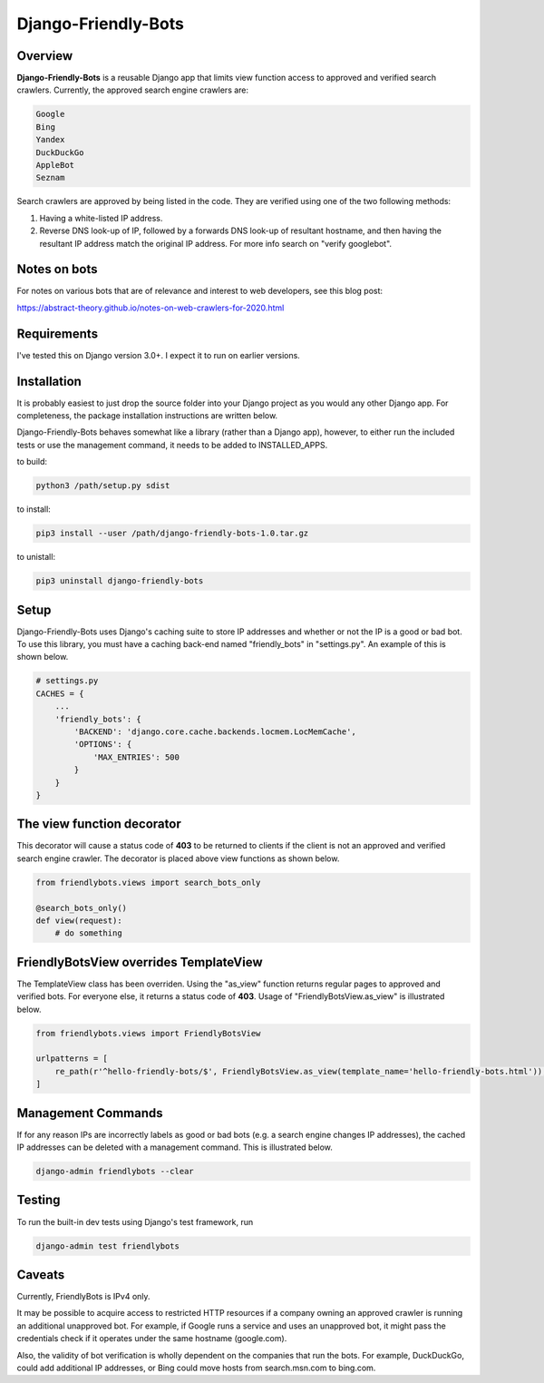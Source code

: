 =====================
Django-Friendly-Bots
=====================

Overview
------------------------
**Django-Friendly-Bots** is a reusable Django app that limits view function access to approved and verified search crawlers. Currently, the approved search engine crawlers are:

.. code-block:: sh

    Google
    Bing
    Yandex
    DuckDuckGo
    AppleBot
    Seznam

Search crawlers are approved by being listed in the code. They are verified using one of the two following methods:

1. Having a white-listed IP address.
2. Reverse DNS look-up of IP, followed by a forwards DNS look-up of resultant hostname, and then having the resultant IP address match the original IP address. For more info search on "verify googlebot".

Notes on bots
-----------------------
For notes on various bots that are of relevance and interest to web developers, see this blog post:

https://abstract-theory.github.io/notes-on-web-crawlers-for-2020.html


Requirements
------------------------
I've tested this on Django version 3.0+. I expect it to run on earlier versions.


Installation
------------------------
It is probably easiest to just drop the source folder into your Django project as you would any other Django app. For completeness, the package installation instructions are written below.

Django-Friendly-Bots behaves somewhat like a library (rather than a Django app), however, to either run the included tests or use the management command, it needs to be added to INSTALLED_APPS.

to build:

.. code-block:: sh

    python3 /path/setup.py sdist

to install:

.. code-block:: sh

    pip3 install --user /path/django-friendly-bots-1.0.tar.gz

to unistall:

.. code-block:: sh

    pip3 uninstall django-friendly-bots


Setup
---------
Django-Friendly-Bots uses Django's caching suite to store IP addresses and whether or not the IP is a good or bad bot. To use this library, you must have a caching back-end named "friendly_bots" in "settings.py". An example of this is shown below.

.. code-block:: python

    # settings.py
    CACHES = {
        ...
        'friendly_bots': {
            'BACKEND': 'django.core.cache.backends.locmem.LocMemCache',
            'OPTIONS': {
                'MAX_ENTRIES': 500
            }
        }
    }


The view function decorator
---------------------------
This decorator will cause a status code of **403** to be returned to clients if the client is not an approved and verified search engine crawler. The decorator is placed above view functions as shown below.

.. code-block:: python

    from friendlybots.views import search_bots_only

    @search_bots_only()
    def view(request):
        # do something


FriendlyBotsView overrides TemplateView
----------------------------------------
The TemplateView class has been overriden. Using the "as_view" function returns regular pages to approved and verified bots. For everyone else, it returns a status code of **403**. Usage of "FriendlyBotsView.as_view" is illustrated below.

.. code-block:: python

    from friendlybots.views import FriendlyBotsView

    urlpatterns = [
        re_path(r'^hello-friendly-bots/$', FriendlyBotsView.as_view(template_name='hello-friendly-bots.html')),
    ]


Management Commands
---------------------
If for any reason IPs are incorrectly labels as good or bad bots (e.g. a search engine changes IP addresses), the cached IP addresses can be deleted with a management command. This is illustrated below.

.. code-block:: sh

    django-admin friendlybots --clear


Testing
-------------------
To run the built-in dev tests using Django's test framework, run

.. code-block:: sh

    django-admin test friendlybots


Caveats
-------------------
Currently, FriendlyBots is IPv4 only.

It may be possible to acquire access to restricted HTTP resources if a company owning an approved crawler is running an additional unapproved bot. For example, if Google runs a service and uses an unapproved bot, it might pass the credentials check if it operates under the same hostname (google.com).

Also, the validity of bot verification is wholly dependent on the companies that run the bots. For example, DuckDuckGo, could add additional IP addresses, or Bing could move hosts from search.msn.com to bing.com.

